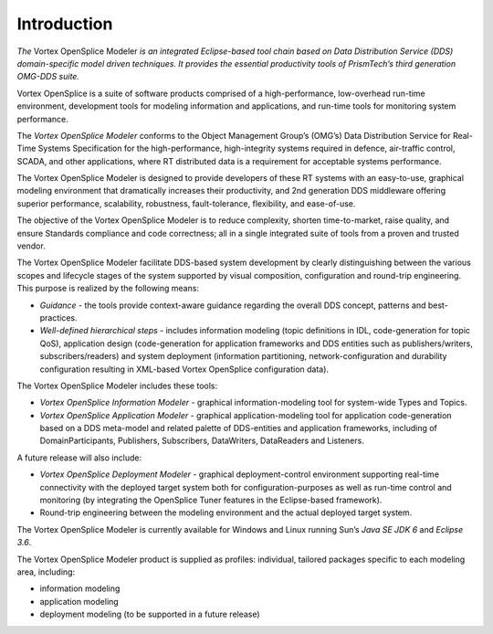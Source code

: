 .. _`Introduction`:


############
Introduction
############

*The* Vortex OpenSplice Modeler *is an integrated Eclipse-based 
tool chain based on Data Distribution Service (DDS) 
domain-specific model driven techniques. It provides the 
essential productivity tools of PrismTech’s third generation 
OMG-DDS suite.*

Vortex OpenSplice is a suite of software products comprised of a 
high-performance, low-overhead run-time environment, development 
tools for modeling information and applications, and run-time 
tools for monitoring system performance.

The *Vortex OpenSplice Modeler* conforms to the Object Management 
Group’s (OMG’s) Data Distribution Service for Real-Time Systems 
Specification for the high-performance, high-integrity systems 
required in defence, air-traffic control, SCADA, and other 
applications, where RT distributed data is a requirement for 
acceptable systems performance.

The Vortex OpenSplice Modeler is designed to provide developers 
of these RT systems with an easy-to-use, graphical modeling 
environment that dramatically increases their productivity, and 
2nd generation DDS middleware offering superior performance, 
scalability, robustness, fault-tolerance, flexibility, and 
ease-of-use.

The objective of the Vortex OpenSplice Modeler is to reduce 
complexity, shorten time-to-market, raise quality, and ensure 
Standards compliance and code correctness; all in a single 
integrated suite of tools from a proven and trusted vendor.

The Vortex OpenSplice Modeler facilitate DDS-based system 
development by clearly distinguishing between the various scopes 
and lifecycle stages of the system supported by visual 
composition, configuration and round-trip engineering. This 
purpose is realized by the following means:

+ *Guidance* - the tools provide context-aware guidance regarding 
  the overall DDS concept, patterns and best-practices.

+ *Well-defined hierarchical steps* - includes information 
  modeling (topic definitions in IDL, code-generation for topic 
  QoS), application design (code-generation for application 
  frameworks and DDS entities such as publishers/writers, 
  subscribers/readers) and system deployment (information 
  partitioning, network-configuration and durability configuration 
  resulting in XML-based Vortex OpenSplice configuration data).

The Vortex OpenSplice Modeler includes these tools:

+ *Vortex OpenSplice Information Modeler* - graphical 
  information-modeling tool for system-wide Types and Topics.

+ *Vortex OpenSplice Application Modeler* - graphical 
  application-modeling tool for application code-generation based 
  on a DDS meta-model and related palette of DDS-entities and 
  application frameworks, including of DomainParticipants, 
  Publishers, Subscribers, DataWriters, DataReaders and Listeners.

A future release will also include:

+ *Vortex OpenSplice Deployment Modeler* - graphical deployment-control 
  environment supporting real-time connectivity with the deployed 
  target system both for configuration-purposes as well as 
  run-time control and monitoring (by integrating the OpenSplice 
  Tuner features in the Eclipse-based framework).

+ Round-trip engineering between the modeling environment and 
  the actual deployed target system.

|linux| |windows|

The Vortex OpenSplice Modeler is currently available for Windows 
and Linux running Sun’s *Java SE JDK 6* and *Eclipse 3.6*. 


The Vortex OpenSplice Modeler product is supplied as profiles: 
individual, tailored packages specific to each modeling area, 
including:

+ information modeling

+ application modeling

+ deployment modeling (to be supported in a future release)






.. |caution| image:: ./images/icon-caution.*
            :height: 6mm
.. |info|   image:: ./images/icon-info.*
            :height: 6mm
.. |windows| image:: ./images/icon-windows.*
            :height: 6mm
.. |unix| image:: ./images/icon-unix.*
            :height: 6mm
.. |linux| image:: ./images/icon-linux.*
            :height: 6mm
.. |c| image:: ./images/icon-c.*
            :height: 6mm
.. |cpp| image:: ./images/icon-cpp.*
            :height: 6mm
.. |csharp| image:: ./images/icon-csharp.*
            :height: 6mm
.. |java| image:: ./images/icon-java.*
            :height: 6mm

         
